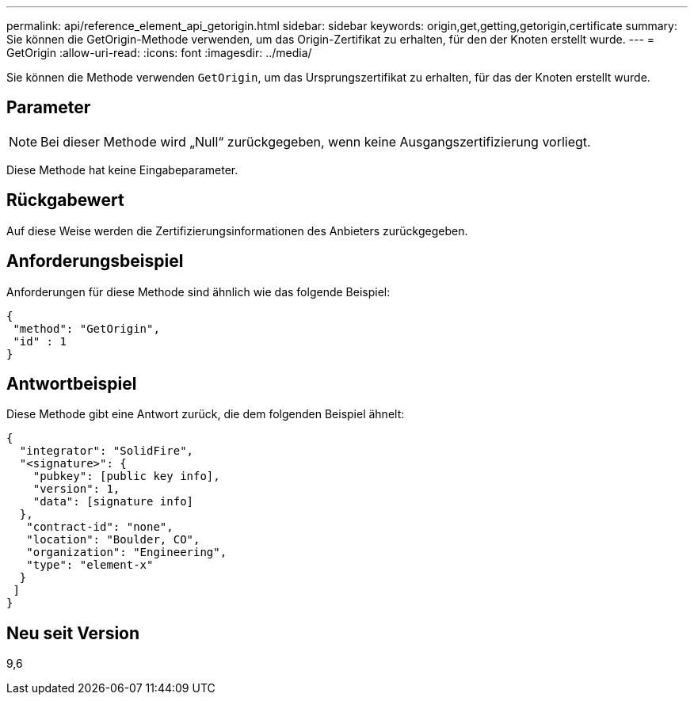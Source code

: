 ---
permalink: api/reference_element_api_getorigin.html 
sidebar: sidebar 
keywords: origin,get,getting,getorigin,certificate 
summary: Sie können die GetOrigin-Methode verwenden, um das Origin-Zertifikat zu erhalten, für den der Knoten erstellt wurde. 
---
= GetOrigin
:allow-uri-read: 
:icons: font
:imagesdir: ../media/


[role="lead"]
Sie können die Methode verwenden `GetOrigin`, um das Ursprungszertifikat zu erhalten, für das der Knoten erstellt wurde.



== Parameter


NOTE: Bei dieser Methode wird „Null“ zurückgegeben, wenn keine Ausgangszertifizierung vorliegt.

Diese Methode hat keine Eingabeparameter.



== Rückgabewert

Auf diese Weise werden die Zertifizierungsinformationen des Anbieters zurückgegeben.



== Anforderungsbeispiel

Anforderungen für diese Methode sind ähnlich wie das folgende Beispiel:

[listing]
----
{
 "method": "GetOrigin",
 "id" : 1
}
----


== Antwortbeispiel

Diese Methode gibt eine Antwort zurück, die dem folgenden Beispiel ähnelt:

[listing]
----
{
  "integrator": "SolidFire",
  "<signature>": {
    "pubkey": [public key info],
    "version": 1,
    "data": [signature info]
  },
   "contract-id": "none",
   "location": "Boulder, CO",
   "organization": "Engineering",
   "type": "element-x"
  }
 ]
}
----


== Neu seit Version

9,6
